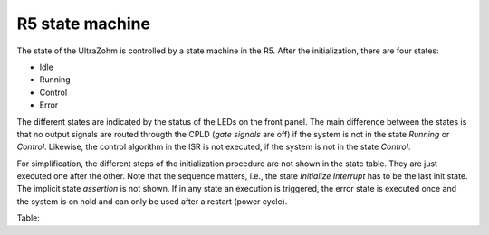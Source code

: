 .. _r5_statemachine:

================
R5 state machine
================

The state of the UltraZohm is controlled by a state machine in the R5.
After the initialization, there are four states:

- Idle
- Running
- Control
- Error

The different states are indicated by  the status of the LEDs on the front panel.
The main difference between the states is that no output signals are routed througth the CPLD (*gate signals* are off) if the system is not in the state *Running* or *Control*.
Likewise, the control algorithm in the ISR is not executed, if the system is not in the state *Control*.

For simplification, the different steps of the initialization procedure are not shown in the state table.
They are just executed one after the other.
Note that the sequence matters, i.e., the state *Initialize Interrupt* has to be the last init state.
The implicit state *assertion* is not shown.
If in any state an execution is  triggered, the error state is executed once and the system is on hold and can only be used after a restart (power cycle).


Table:

.. csv-table:: State table
    :file: r5_statemachine_table.csv
    :widths: 10 10 10 10 10 10 10 10 10 10 10 10
    :header-rows: 1


.. mermaid::

    stateDiagram-v2
        [*] --> Idle
        Idle --> Running: Enable System
        Running --> Control: Enable Control
        Control --> Error: Error
        Running --> Error: Error
        Idle --> Error: Error
        Error --> Idle: Reset Error
        Running --> Idle: Stop
        Control --> Idle: Stop
        state "Idle" as Idle: uz_interlockDeadtime2L_set_enable_output <br> Blink ready LED
        state "Running" as Running: Slowly blink running LED <br> uz_axigpio_enable_pwm_and_power_electronics
        state "Control" as Control: Blink running LED <br> Enable control algorithm
        state "Error" as Error: Disable power electronics

